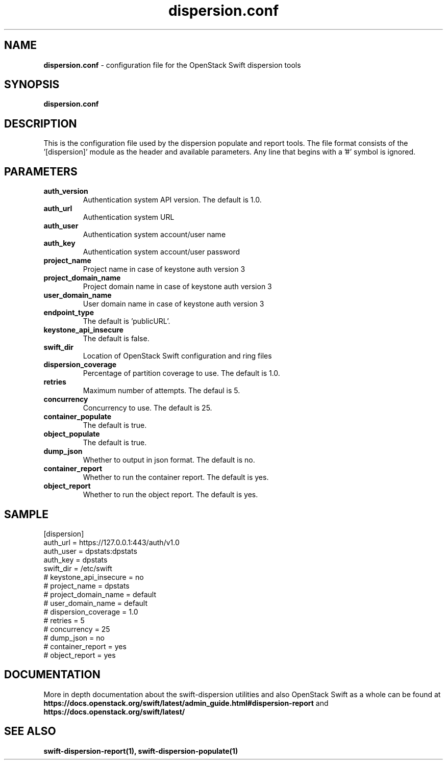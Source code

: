 .\"
.\" Author: Joao Marcelo Martins <marcelo.martins@rackspace.com> or <btorch@gmail.com>
.\" Copyright (c) 2010-2012 OpenStack Foundation.
.\"
.\" Licensed under the Apache License, Version 2.0 (the "License");
.\" you may not use this file except in compliance with the License.
.\" You may obtain a copy of the License at
.\"
.\"    http://www.apache.org/licenses/LICENSE-2.0
.\"
.\" Unless required by applicable law or agreed to in writing, software
.\" distributed under the License is distributed on an "AS IS" BASIS,
.\" WITHOUT WARRANTIES OR CONDITIONS OF ANY KIND, either express or
.\" implied.
.\" See the License for the specific language governing permissions and
.\" limitations under the License.
.\"
.TH dispersion.conf 5 "8/26/2011" "Linux" "OpenStack Swift"

.SH NAME
.LP
.B dispersion.conf
\- configuration file for the OpenStack Swift dispersion tools

.SH SYNOPSIS
.LP
.B dispersion.conf

.SH DESCRIPTION
.PP
This is the configuration file used by the dispersion populate and report tools.
The file format consists of the '[dispersion]' module as the header and available parameters.
Any line that begins with a '#' symbol is ignored.


.SH PARAMETERS
.PD 1
.RS 0
.IP "\fBauth_version\fR"
Authentication system API version. The default is 1.0.
.IP "\fBauth_url\fR"
Authentication system URL
.IP "\fBauth_user\fR"
Authentication system account/user name
.IP "\fBauth_key\fR"
Authentication system account/user password
.IP "\fBproject_name\fR"
Project name in case of keystone auth version 3
.IP "\fBproject_domain_name\fR"
Project domain name in case of keystone auth version 3
.IP "\fBuser_domain_name\fR"
User domain name in case of keystone auth version 3
.IP "\fBendpoint_type\fR"
The default is 'publicURL'.
.IP "\fBkeystone_api_insecure\fR"
The default is false.
.IP "\fBswift_dir\fR"
Location of OpenStack Swift configuration and ring files
.IP "\fBdispersion_coverage\fR"
Percentage of partition coverage to use. The default is 1.0.
.IP "\fBretries\fR"
Maximum number of attempts. The defaul is 5.
.IP "\fBconcurrency\fR"
Concurrency to use. The default is 25.
.IP "\fBcontainer_populate\fR"
The default is true.
.IP "\fBobject_populate\fR"
The default is true.
.IP "\fBdump_json\fR"
Whether to output in json format. The default is no.
.IP "\fBcontainer_report\fR"
Whether to run the container report. The default is yes.
.IP "\fBobject_report\fR"
Whether to run the object report. The default is yes.
.RE
.PD

.SH SAMPLE
.PD 0
.RS 0
.IP "[dispersion]"
.IP "auth_url = https://127.0.0.1:443/auth/v1.0"
.IP "auth_user = dpstats:dpstats"
.IP "auth_key = dpstats"
.IP "swift_dir = /etc/swift"
.IP "# keystone_api_insecure = no"
.IP "# project_name = dpstats"
.IP "# project_domain_name = default"
.IP "# user_domain_name = default"
.IP "# dispersion_coverage = 1.0"
.IP "# retries = 5"
.IP "# concurrency = 25"
.IP "# dump_json = no"
.IP "# container_report = yes"
.IP "# object_report = yes"
.RE
.PD


.SH DOCUMENTATION
.LP
More in depth documentation about the swift-dispersion utilities and
also OpenStack Swift as a whole can be found at
.BI https://docs.openstack.org/swift/latest/admin_guide.html#dispersion-report
and
.BI https://docs.openstack.org/swift/latest/


.SH "SEE ALSO"
.BR swift-dispersion-report(1),
.BR swift-dispersion-populate(1)

